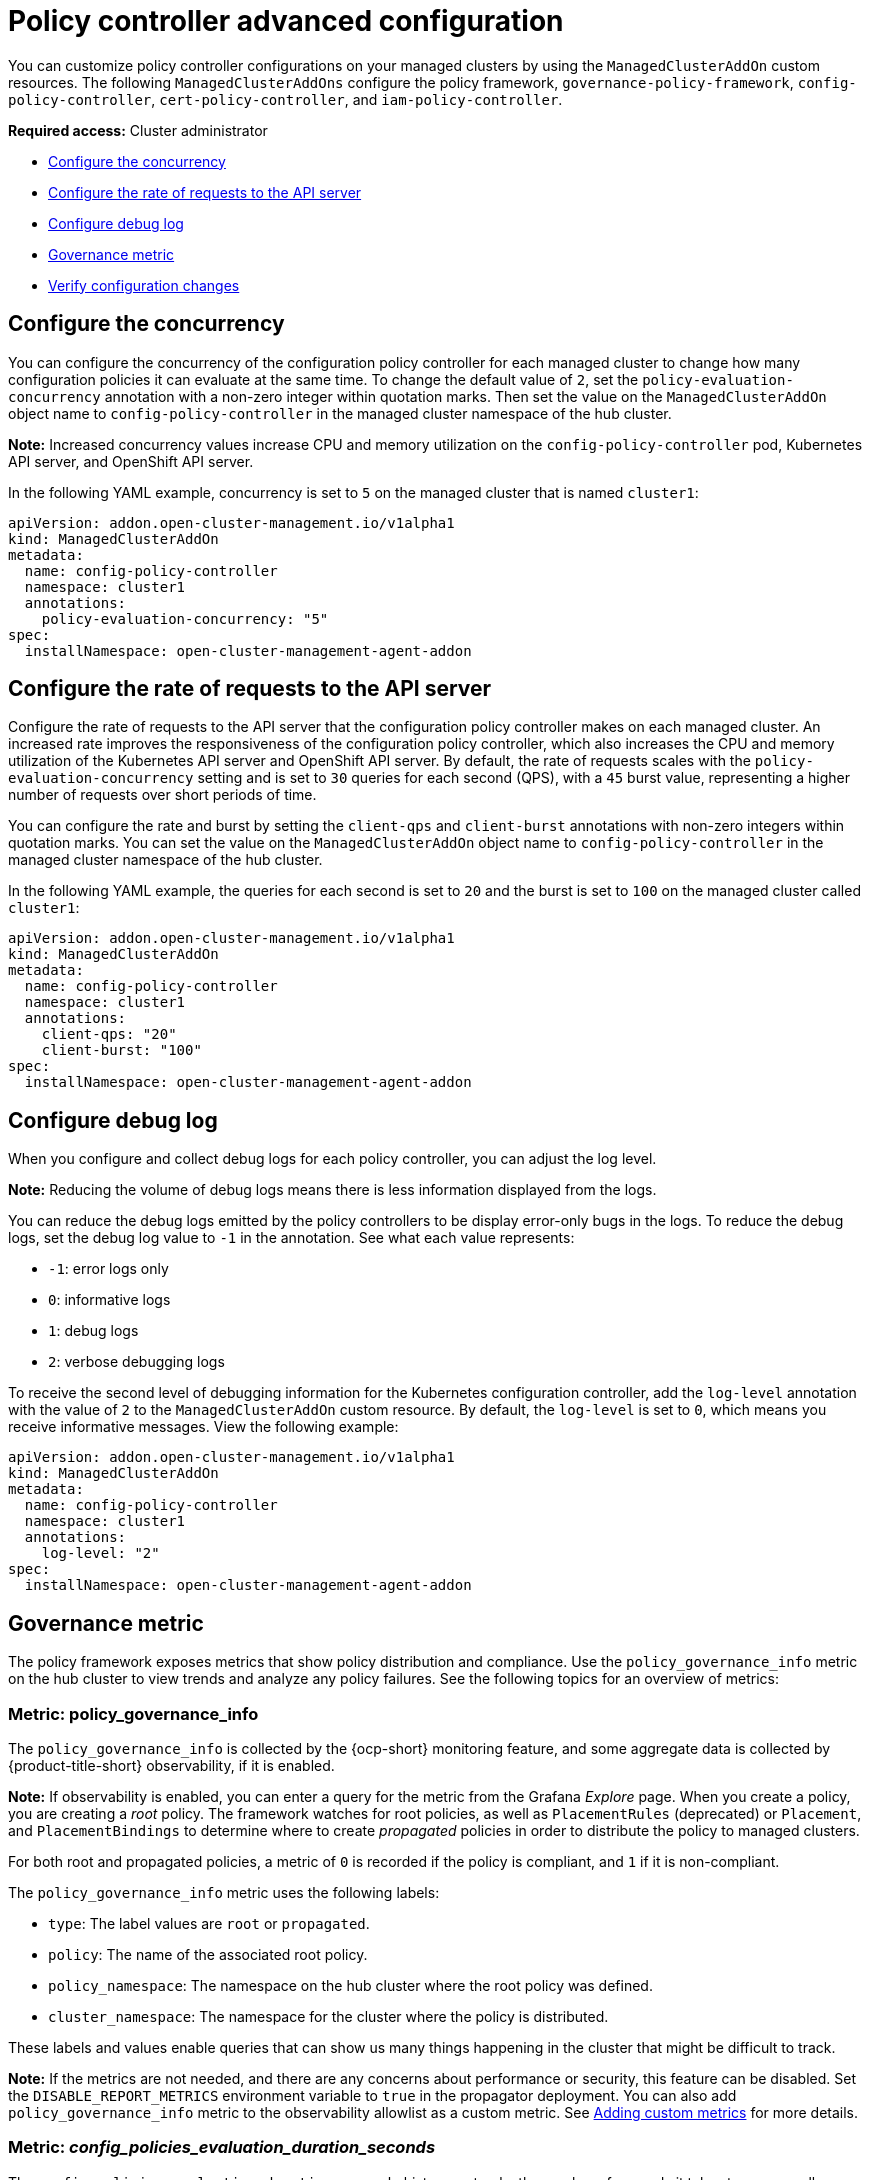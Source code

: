 [#policy-controller-advanced-config]
= Policy controller advanced configuration 

You can customize policy controller configurations on your managed clusters by using the `ManagedClusterAddOn` custom resources. The following `ManagedClusterAddOns` configure the policy framework, `governance-policy-framework`, `config-policy-controller`, `cert-policy-controller`, and `iam-policy-controller`.

*Required access:* Cluster administrator

- <<configure-concurrency,Configure the concurrency>>
- <<configure-qps-rates,Configure the rate of requests to the API server>>
- <<configure-debug-log,Configure debug log>>
- <<gov-metric,Governance metric>>
- <<verify-configuration-changes,Verify configuration changes>>

[#configure-concurrency] 
== Configure the concurrency

You can configure the concurrency of the configuration policy controller for each managed cluster to change how many configuration policies it can evaluate at the same time. To change the default value of `2`, set the `policy-evaluation-concurrency` annotation with a non-zero integer within quotation marks. Then set the value on the `ManagedClusterAddOn` object name to `config-policy-controller` in the managed cluster namespace of the hub cluster.

*Note:* Increased concurrency values increase CPU and memory utilization on the `config-policy-controller` pod, Kubernetes API server, and OpenShift API server.

In the following YAML example, concurrency is set to `5` on the managed cluster that is named `cluster1`:

[source,yaml]
----
apiVersion: addon.open-cluster-management.io/v1alpha1
kind: ManagedClusterAddOn
metadata:
  name: config-policy-controller
  namespace: cluster1
  annotations:
    policy-evaluation-concurrency: "5"
spec:
  installNamespace: open-cluster-management-agent-addon
----

[#configure-qps-rates] 
== Configure the rate of requests to the API server

Configure the rate of requests to the API server that the configuration policy controller makes on each managed cluster. An increased rate improves the responsiveness of the configuration policy controller, which also increases the CPU and memory utilization of the Kubernetes API server and OpenShift API server. By default, the rate of requests scales with the `policy-evaluation-concurrency` setting and is set to `30` queries for each second (QPS), with a `45` burst value, representing a higher number of requests over short periods of time.

You can configure the rate and burst by setting the `client-qps` and `client-burst` annotations with non-zero integers within quotation marks. You can set the value on the `ManagedClusterAddOn` object name to `config-policy-controller` in the managed cluster namespace of the hub cluster.

In the following YAML example, the queries for each second is set to `20` and the burst is set to `100` on the managed cluster called `cluster1`:

[source,yaml]
----
apiVersion: addon.open-cluster-management.io/v1alpha1
kind: ManagedClusterAddOn
metadata:
  name: config-policy-controller
  namespace: cluster1
  annotations:
    client-qps: "20"
    client-burst: "100"
spec:
  installNamespace: open-cluster-management-agent-addon
----

[#configure-debug-log] 
== Configure debug log 

When you configure and collect debug logs for each policy controller, you can adjust the log level. 

*Note:* Reducing the volume of debug logs means there is less information displayed from the logs.

You can reduce the debug logs emitted by the policy controllers to be display error-only bugs in the logs. To reduce the debug logs, set the debug log value to `-1` in the annotation. See what each value represents:

- `-1`: error logs only
- `0`: informative logs
- `1`: debug logs
- `2`: verbose debugging logs

To receive the second level of debugging information for the Kubernetes configuration controller, add the `log-level` annotation with the value of `2` to the `ManagedClusterAddOn` custom resource. By default, the `log-level` is set to `0`, which means you receive informative messages. View the following example:  

[source,yaml]
----
apiVersion: addon.open-cluster-management.io/v1alpha1
kind: ManagedClusterAddOn
metadata:
  name: config-policy-controller
  namespace: cluster1
  annotations:
    log-level: "2"
spec:
  installNamespace: open-cluster-management-agent-addon
----

[#gov-metric]
== Governance metric

The policy framework exposes metrics that show policy distribution and compliance. Use the `policy_governance_info` metric on the hub cluster to view trends and analyze any policy failures. See the following topics for an overview of metrics:

[#metric-policy-governance-info]
=== Metric: policy_governance_info

The `policy_governance_info` is collected by the {ocp-short} monitoring feature, and some aggregate data is collected by {product-title-short} observability, if it is enabled.

*Note:* If observability is enabled, you can enter a query for the metric from the Grafana _Explore_ page. 
When you create a policy, you are creating a _root_ policy. The framework watches for root policies, as well as `PlacementRules` (deprecated) or `Placement`, and `PlacementBindings` to determine where to create _propagated_ policies in order to distribute the policy to managed clusters.

For both root and propagated policies, a metric of `0` is recorded if the policy is compliant, and `1` if it is non-compliant.

The `policy_governance_info` metric uses the following labels:

- `type`: The label values are `root` or `propagated`.
- `policy`: The name of the associated root policy.
- `policy_namespace`: The namespace on the hub cluster where the root policy was defined.
- `cluster_namespace`: The namespace for the cluster where the policy is distributed.

These labels and values enable queries that can show us many things happening in the cluster that might be difficult to track.

*Note:* If the metrics are not needed, and there are any concerns about performance or security, this feature can be disabled. Set the `DISABLE_REPORT_METRICS` environment variable to `true` in the propagator deployment. You can also add `policy_governance_info` metric to the observability allowlist as a custom metric. See link:../observability/customize_observability.adoc#adding-custom-metrics[Adding custom metrics] for more details.

[#metric-config-policies-evaluation-duration]
=== Metric: _config_policies_evaluation_duration_seconds_

The `config_policies_evaluation_duration_seconds` histogram tracks the number of seconds it takes to process all configuration policies that are ready to be evaluated on the cluster. Use the following metrics to query the histogram:

- `config_policies_evaluation_duration_seconds_bucket`: The buckets are cumulative and represent seconds with the following possible entries: 1, 3, 9, 10.5, 15, 30, 60, 90, 120, 180, 300, 450, 600, and greater.
- `config_policies_evaluation_duration_seconds_count`: The count of all events.
- `config_policies_evaluation_duration_seconds_sum`: The sum of all values.

Use the `config_policies_evaluation_duration_seconds` metric to determine if the `ConfigurationPolicy` `evaluationInterval` setting needs to be changed for resource intensive policies that do not need frequent evaluation. You can also increase the concurrency at the cost of higher resource utilization on the Kubernetes API server. See _Configure the concurrency_ section for more details. 

To receive information about the time used to evaluate configuration policies, perform a Prometheus query that resembles the following expression:

`rate(config_policies_evaluation_duration_seconds_sum[10m])/rate (config_policies_evaluation_duration_seconds_count[10m]`

The `config-policy-controller` pod running on managed clusters in the `open-cluster-management-agent-addon` namespace calculates the metric. The `config-policy-controller` does not send the metric to observability by default.

[#verify-configuration-changes]
== Verify configuration changes

When the new configuration is applied by the controller, the `ManifestApplied` parameter is updated in the `ManagedClusterAddOn`. That condition timestamp can be used to verify the configuration correctly. For example, this command can verify when the `cert-policy-controller` on the `local-cluster` was updated:

----
oc get -n local-cluster managedclusteraddon cert-policy-controller | grep -B4 'type: ManifestApplied'
----

You might receive the following output:

----
 - lastTransitionTime: "2023-01-26T15:42:22Z"
    message: manifests of addon are applied successfully
    reason: AddonManifestApplied
    status: "True"
    type: ManifestApplied
----

[#additional-resources-config-ctrl]
== Additional resources

- See xref:../governance/config_policy_ctrl.adoc#kubernetes-config-policy-controller[Kubernetes configuration policy controller]
- Return to the xref:../governance/grc_intro.adoc#governance[Governance] topic for more topics.
- Return to the beginning of this topic, <<policy-controller-advanced-config,Policy controller advanced configuration>>.


